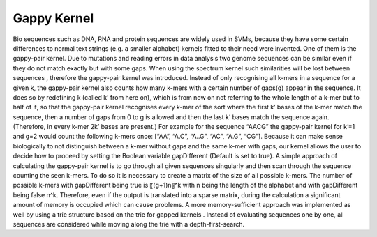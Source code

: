 Gappy Kernel
============

Bio sequences such as DNA, RNA and protein sequences are widely used in SVMs, because they have some certain differences to normal text strings (e.g. a smaller alphabet) kernels fitted to their need were invented. One of them is the gappy-pair kernel.
Due to mutations and reading errors in data analysis two genome sequences can be similar even if they do not match exactly but with some gaps. When using the spectrum kernel such similarities will be lost between sequences , therefore the gappy-pair kernel was introduced. Instead of only recognising all k-mers in a sequence for a given k, the gappy-pair kernel also counts how many k-mers with a certain number of gaps(g) appear in the sequence. It does so by redefining k (called k’ from here on), which is from now on not referring to the whole length of a k-mer but to half of it, so that the gappy-pair kernel recognises every k-mer of the sort where the first k’ bases of the k-mer match the sequence, then a number of gaps from 0 to g is allowed and then the last k’ bases match the sequence again. (Therefore, in every k-mer 2k’ bases are present.)
For example for the sequence “AACG” the gappy-pair kernel for k’=1 and g=2 would count the following k-mers once: [“AA”, “A.C”, “A..G”, “AC”, “A.G”, “CG”]. Because it can make sense biologically to not distinguish between a k-mer without gaps and the same k-mer with gaps, our kernel allows the user to decide how to proceed by setting the Boolean variable gapDifferent (Default is set to true).
A simple approach of calculating the gappy-pair kernel is to go through all given sequences singularly and then scan through the sequence counting the seen k-mers. To do so it is necessary to create a matrix of the size of all possible k-mers. The number of possible k-mers with gapDifferent being true is 〖(g+1)n〗^k with n being the length of the alphabet and with gapDifferent being false n^k. Therefore, even if the output is translated into a sparse matrix, during the calculation a significant amount of memory is occupied which can cause problems.
A more memory-sufficient approach was implemented as well by using a trie structure based on the trie for gapped kernels . Instead of evaluating sequences one by one, all sequences are considered while moving along the trie with a depth-first-search.

